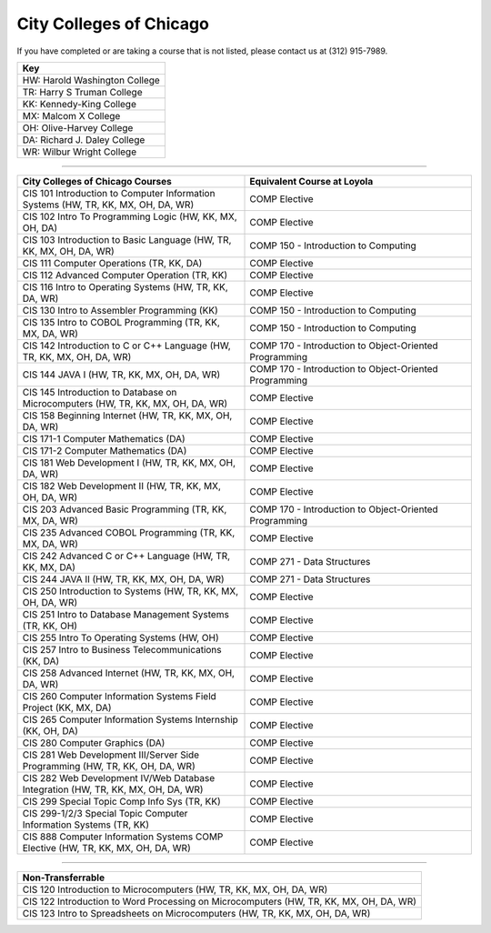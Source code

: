 .. Loyola University Chicago Computer Science - Transfer Guides - City Colleges of Chicago


City Colleges of Chicago
==========================================================================================


If you have completed or are taking a course that is not listed, please contact us at (312) 915-7989.

.. csv-table:: 
   	:header: "Key"
   	:widths: 100

        "HW: Harold Washington College"
        "TR: Harry S Truman College"
        "KK: Kennedy-King College"
        "MX: Malcom X College"
        "OH: Olive-Harvey College"
        "DA: Richard J. Daley College"
        "WR: Wilbur Wright College"

==========================================================================================

.. csv-table:: 
   	:header: "City Colleges of Chicago Courses", "Equivalent Course at Loyola"
   	:widths: 50, 50

        "CIS 101 Introduction to Computer Information Systems (HW, TR, KK, MX, OH, DA, WR)", "COMP Elective"
        "CIS 102 Intro To Programming Logic (HW, KK, MX, OH, DA)", "COMP Elective"
        "CIS 103 Introduction to Basic Language (HW, TR, KK, MX, OH, DA, WR)", "COMP 150 - Introduction to Computing"
        "CIS 111 Computer Operations (TR, KK, DA)", "COMP Elective"
        "CIS 112 Advanced Computer Operation (TR, KK)", "COMP Elective"
        "CIS 116 Intro to Operating Systems (HW, TR, KK, DA, WR)", "COMP Elective"
        "CIS 130 Intro to Assembler Programming (KK)", "COMP 150 - Introduction to Computing"
        "CIS 135 Intro to COBOL Programming (TR, KK, MX, DA, WR)", "COMP 150 - Introduction to Computing"
        "CIS 142 Introduction to C or C++ Language (HW, TR, KK, MX, OH, DA, WR)", "COMP 170 - Introduction to Object-Oriented Programming"
        "CIS 144 JAVA I (HW, TR, KK, MX, OH, DA, WR)", "COMP 170 - Introduction to Object-Oriented Programming"
        "CIS 145 Introduction to Database on Microcomputers (HW, TR, KK, MX, OH, DA, WR)", "COMP Elective"
        "CIS 158 Beginning Internet (HW, TR, KK, MX, OH, DA, WR)", "COMP Elective"
        "CIS 171-1 Computer Mathematics (DA)", "COMP Elective"
        "CIS 171-2 Computer Mathematics (DA)", "COMP Elective"
        "CIS 181 Web Development I (HW, TR, KK, MX, OH, DA, WR)", "COMP Elective"
        "CIS 182 Web Development II (HW, TR, KK, MX, OH, DA, WR)", "COMP Elective"
        "CIS 203 Advanced Basic Programming (TR, KK, MX, DA, WR)", "COMP 170 - Introduction to Object-Oriented Programming"
        "CIS 235 Advanced COBOL Programming (TR, KK, MX, DA, WR)", "COMP Elective"
        "CIS 242 Advanced C or C++ Language (HW, TR, KK, MX, DA)", "COMP 271 - Data Structures"
        "CIS 244 JAVA II (HW, TR, KK, MX, OH, DA, WR)", "COMP 271 - Data Structures"
        "CIS 250 Introduction to Systems (HW, TR, KK, MX, OH, DA, WR)", "COMP Elective"
        "CIS 251 Intro to Database Management Systems (TR, KK, OH)", "COMP Elective"
        "CIS 255 Intro To Operating Systems (HW, OH)", "COMP Elective"
        "CIS 257 Intro to Business Telecommunications (KK, DA)", "COMP Elective"
        "CIS 258 Advanced Internet (HW, TR, KK, MX, OH, DA, WR)", "COMP Elective"
        "CIS 260 Computer Information Systems Field Project (KK, MX, DA)", "COMP Elective"
        "CIS 265 Computer Information Systems Internship (KK, OH, DA)", "COMP Elective"
        "CIS 280 Computer Graphics (DA)", "COMP Elective"
        "CIS 281 Web Development III/Server Side Programming (HW, TR, KK, OH, DA, WR)", "COMP Elective"
        "CIS 282 Web Development IV/Web Database Integration (HW, TR, KK, MX, OH, DA, WR)", "COMP Elective"
        "CIS 299 Special Topic Comp Info Sys (TR, KK)", "COMP Elective"
        "CIS 299-1/2/3 Special Topic Computer Information Systems (TR, KK)", "COMP Elective"
        "CIS 888 Computer Information Systems COMP Elective (HW, TR, KK, MX, OH, DA, WR)", "COMP Elective"

==========================================================================================

.. csv-table:: 
   	:header: "Non-Transferrable"
   	:widths: 100

        "CIS 120 Introduction to Microcomputers (HW, TR, KK, MX, OH, DA, WR)"
        "CIS 122 Introduction to Word Processing on Microcomputers (HW, TR, KK, MX, OH, DA, WR)"
        "CIS 123 Intro to Spreadsheets on Microcomputers (HW, TR, KK, MX, OH, DA, WR)"
